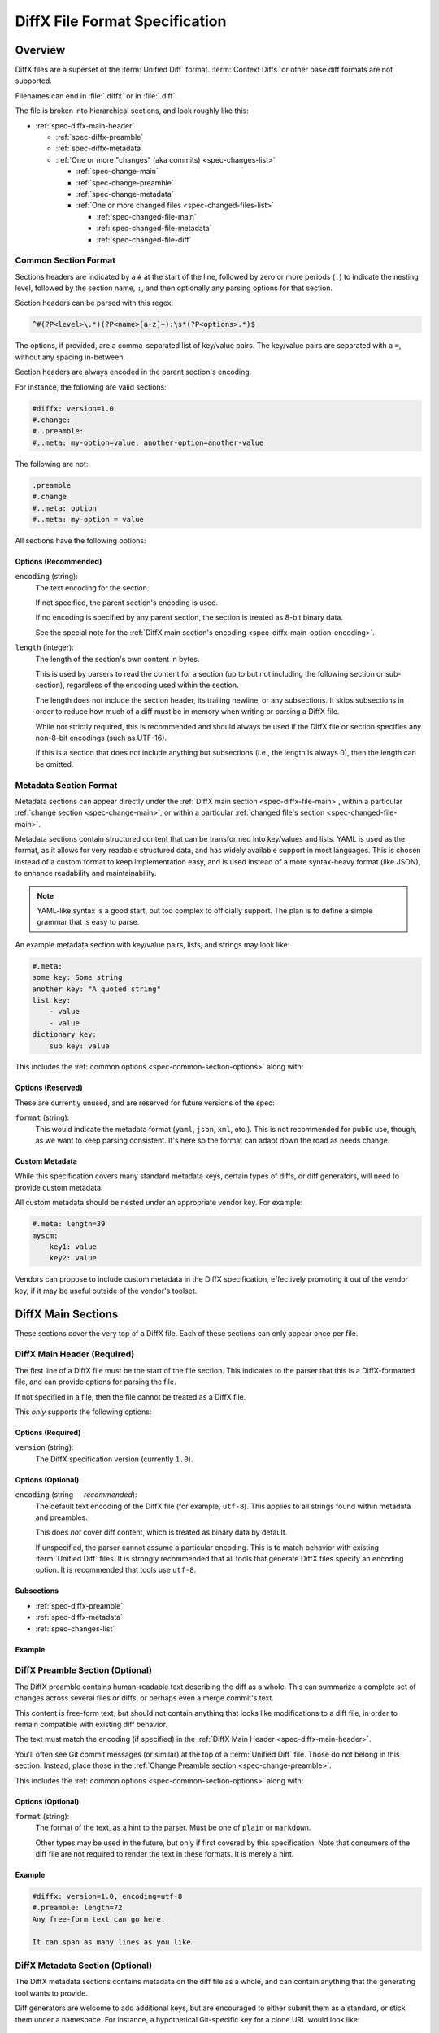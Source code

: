 .. _diffx-spec:

===============================
DiffX File Format Specification
===============================

Overview
========

DiffX files are a superset of the :term:`Unified Diff` format.
:term:`Context Diffs` or other base diff formats are not supported.

Filenames can end in :file:`.diffx` or in :file:`.diff`.

The file is broken into hierarchical sections, and look roughly like this:

* :ref:`spec-diffx-main-header`

  * :ref:`spec-diffx-preamble`
  * :ref:`spec-diffx-metadata`
  * :ref:`One or more "changes" (aka commits) <spec-changes-list>`

    * :ref:`spec-change-main`
    * :ref:`spec-change-preamble`
    * :ref:`spec-change-metadata`
    * :ref:`One or more changed files <spec-changed-files-list>`

      * :ref:`spec-changed-file-main`
      * :ref:`spec-changed-file-metadata`
      * :ref:`spec-changed-file-diff`


Common Section Format
---------------------

Sections headers are indicated by a ``#`` at the start of the line, followed
by zero or more periods (``.``) to indicate the nesting level, followed by the
section name, ``:``, and then optionally any parsing options for that section.

Section headers can be parsed with this regex:

.. code-block:: text

    ^#(?P<level>\.*)(?P<name>[a-z]+):\s*(?P<options>.*)$

The options, if provided, are a comma-separated list of key/value pairs. The
key/value pairs are separated with a ``=``, without any spacing in-between.

Section headers are always encoded in the parent section's encoding.

For instance, the following are valid sections:

.. code-block:: diffx

   #diffx: version=1.0
   #.change:
   #..preamble:
   #..meta: my-option=value, another-option=another-value

The following are not:

.. code-block:: text

   .preamble
   #.change
   #..meta: option
   #..meta: my-option = value


.. _spec-common-section-options:

All sections have the following options:

Options (Recommended)
~~~~~~~~~~~~~~~~~~~~~

``encoding`` (string):
    The text encoding for the section.

    If not specified, the parent section's encoding is used.

    If no encoding is specified by any parent section, the section is treated
    as 8-bit binary data.

    See the special note for the :ref:`DiffX main section's encoding
    <spec-diffx-main-option-encoding>`.

``length`` (integer):
    The length of the section's own content in bytes.

    This is used by parsers to read the content for a section (up to but not
    including the following section or sub-section), regardless of the
    encoding used within the section.

    The length does not include the section header, its trailing newline, or
    any subsections. It skips subsections in order to reduce how much of a
    diff must be in memory when writing or parsing a DiffX file.

    While not strictly required, this is recommended and should always be used
    if the DiffX file or section specifies any non-8-bit encodings (such as
    UTF-16).

    If this is a section that does not include anything but subsections
    (i.e., the length is always 0), then the length can be omitted.


Metadata Section Format
-----------------------

Metadata sections can appear directly under the :ref:`DiffX main section
<spec-diffx-file-main>`, within a particular
:ref:`change section <spec-change-main>`, or within a particular
:ref:`changed file's section <spec-changed-file-main>`.

Metadata sections contain structured content that can be transformed into
key/values and lists. YAML is used as the format, as it allows for very
readable structured data, and has widely available support in most languages.
This is chosen instead of a custom format to keep implementation easy, and is
used instead of a more syntax-heavy format (like JSON), to enhance readability
and maintainability.

.. note::

   YAML-like syntax is a good start, but too complex to officially support.
   The plan is to define a simple grammar that is easy to parse.

An example metadata section with key/value pairs, lists, and strings may look
like:

.. code-block:: diffx

   #.meta:
   some key: Some string
   another key: "A quoted string"
   list key:
       - value
       - value
   dictionary key:
       sub key: value


This includes the :ref:`common options <spec-common-section-options>` along
with:


Options (Reserved)
~~~~~~~~~~~~~~~~~~

These are currently unused, and are reserved for future versions of the spec:

``format`` (string):
    This would indicate the metadata format (``yaml``, ``json``, ``xml``,
    etc.). This is not recommended for public use, though, as we want to
    keep parsing consistent. It's here so the format can adapt down the road
    as needs change.


Custom Metadata
~~~~~~~~~~~~~~~

While this specification covers many standard metadata keys, certain types of
diffs, or diff generators, will need to provide custom metadata.

All custom metadata should be nested under an appropriate vendor key. For
example:

.. code-block:: diffx

   #.meta: length=39
   myscm:
       key1: value
       key2: value


Vendors can propose to include custom metadata in the DiffX specification,
effectively promoting it out of the vendor key, if it may be useful outside of
the vendor's toolset.


.. _spec-diffx-file-main:

DiffX Main Sections
===================

These sections cover the very top of a DiffX file. Each of these sections can
only appear once per file.


.. _spec-diffx-main-header:

DiffX Main Header (Required)
----------------------------

The first line of a DiffX file must be the start of the file section. This
indicates to the parser that this is a DiffX-formatted file, and can provide
options for parsing the file.

If not specified in a file, then the file cannot be treated as a DiffX file.

This *only* supports the following options:


Options (Required)
~~~~~~~~~~~~~~~~~~

``version`` (string):
    The DiffX specification version (currently ``1.0``).


Options (Optional)
~~~~~~~~~~~~~~~~~~

.. _spec-diffx-main-option-encoding:

``encoding`` (string -- *recommended*):
    The default text encoding of the DiffX file (for example, ``utf-8``). This
    applies to all strings found within metadata and preambles.

    This does *not* cover diff content, which is treated as binary data by
    default.

    If unspecified, the parser cannot assume a particular encoding. This is to
    match behavior with existing :term:`Unified Diff` files. It is strongly
    recommended that all tools that generate DiffX files specify an encoding
    option. It is recommended that tools use ``utf-8``.


Subsections
~~~~~~~~~~~

* :ref:`spec-diffx-preamble`
* :ref:`spec-diffx-metadata`
* :ref:`spec-changes-list`


Example
~~~~~~~

.. code-block:: diffx
   :caption: **Example**

   #diffx: version=1.0, encoding=utf-8


.. _spec-diffx-preamble:

DiffX Preamble Section (Optional)
---------------------------------

The DiffX preamble contains human-readable text describing the diff as a
whole. This can summarize a complete set of changes across several files or
diffs, or perhaps even a merge commit's text.

This content is free-form text, but should not contain anything that looks
like modifications to a diff file, in order to remain compatible with existing
diff behavior.

The text must match the encoding (if specified) in the
:ref:`DiffX Main Header <spec-diffx-main-header>`.

You'll often see Git commit messages (or similar) at the top of a
:term:`Unified Diff` file. Those do not belong in this section. Instead, place
those in the :ref:`Change Preamble section <spec-change-preamble>`.

This includes the :ref:`common options <spec-common-section-options>` along
with:


Options (Optional)
~~~~~~~~~~~~~~~~~~

``format`` (string):
    The format of the text, as a hint to the parser. Must be one of
    ``plain`` or ``markdown``.

    Other types may be used in the future, but only if first covered by this
    specification. Note that consumers of the diff file are not required to
    render the text in these formats. It is merely a hint.

.. todo:: Override encoding?


Example
~~~~~~~

.. code-block:: diffx

   #diffx: version=1.0, encoding=utf-8
   #.preamble: length=72
   Any free-form text can go here.

   It can span as many lines as you like.


.. _spec-diffx-metadata:

DiffX Metadata Section (Optional)
---------------------------------

The DiffX metadata sections contains metadata on the diff file as a whole, and
can contain anything that the generating tool wants to provide.

Diff generators are welcome to add additional keys, but are encouraged to
either submit them as a standard, or stick them under a namespace. For
instance, a hypothetical Git-specific key for a clone URL would look like:

.. code-block:: diffx

   #diffx: version=1.0, encoding=utf-8
   #.meta: length=60
   git:
       clone url: https://github.com/reviewboard/reviewboard


Keys (Optional)
~~~~~~~~~~~~~~~

``stats`` (dictionary):
    A dictionary of statistics on the commits, containing the following
    sub-keys:

    ``changes`` (integer -- *recommended*):
        The total number of changes in the diff.

    ``files`` (integer -- *required*):
        The total number of files across all changes in the diff.

    ``insertions`` (integer -- *recommended*):
        The total number of insertions made.

    ``deletions`` (integer -- *recommended*):
        The total number of deletions made.


Example
~~~~~~~

.. code-block:: diffx

   #diffx: version=1.0, encoding=utf-8
   #.meta: length=68
   stats:
       changed: 4
       files: 2
       insertions: 30
       deletions: 15


.. _spec-changes-list:

Change Sections
===============


.. _spec-change-main:

Change Section (Required)
-------------------------

A DiffX file has one or more change sections. Each can represent a simple
change to a series of files (perhaps generated locally on the command line) or
a commit in a repository.

Each change section can have an optional preamble and metadata. It must have
one or more file sections.


Subsections
~~~~~~~~~~~

* :ref:`spec-change-preamble`
* :ref:`spec-change-metadata`
* :ref:`spec-changed-files-list`


Example
~~~~~~~

.. code-block:: diffx

   #diffx: version=1.0, encoding=utf-8
   #.change:


.. _spec-change-preamble:

Change Preamble Section (Optional)
----------------------------------

Many diffs based on commits contain a commit message before any file content.
We refer to this as the "preamble." This content is free-form text, but should
not contain anything that looks like modifications to a diff file, in order to
remain compatible with existing diff behavior.

This includes the :ref:`common options <spec-common-section-options>` along
with:


Options (Optional)
~~~~~~~~~~~~~~~~~~

``format``:
    The format of the text, as a hint to the parser. Can be ``plain`` or
    ``markdown``. Other types may be used, but they should be added to this
    document. Note that consumers of the patch are not required to render the
    text in these formats. It is merely a hint.

    This defaults to ``plain``.


Example
~~~~~~~

.. code-block:: diffx

   #diffx: version=1.0, encoding=utf-8
   #.change:
   #..preamble: length=30
   Any free-form text can go here.

   It can span as many lines as you like. Represents the commit message.


.. _spec-change-metadata:

Change Metadata Section (Optional)
----------------------------------

The change metadata sections contains metadata on the commit/change the diff
represents, or anything else that the diff tool chooses to provide.

Diff generators are welcome to add additional keys, but are encouraged to
either submit them as a standard, or stick them under a namespace. For
instance, a hypothetical Git-specific key for a clone URL would look like:

.. code-block:: diffx

   #diffx: version=1.0, encoding=utf-8
   #.change:
   #..meta: length=56
   git:
       clone url: https://github.com/beanbaginc/diffx


Keys (Optional)
~~~~~~~~~~~~~~~

``author`` (string -- *required*):
    The author of the commit/change, in the form of ``Full Name <email>``.

``committer`` (string -- *recommended*):
    The committer of the commit/change, in the form of ``Full Name <email>``.
    This may or may not differ from ``author``.

``committer date`` (string -- *recommended*):
    The date/time the commit/change was committed, in `ISO 8601`_ format.

``commit id`` (string -- *required*):
    The ID/revision of the commit/change. This depends on the revision control
    system.

``date`` (string -- *required*):
    The date/time that the commit/change was written, in `ISO 8601`_ format.

``parent commit ids`` (string -- *optional*):
    A list of parent commit/change IDs. There may be multiple parents if this
    is a merge commit. Having this information can help tools that need to
    know the history in order to analyze or apply the change.

``stats`` (dictionary -- *recommended*):
    A dictionary of statistics on the change.

    This can be useful information to provide to diff analytics tools to
    help quickly determine the size and scope of a change.

    ``files`` (integer -- *required*):
        The total number of files in the commit/change.

    ``insertions`` (integer -- *required*):
        The total number of inserted lines across all files.

    ``deletions`` (integer -- *required*):
        The total number of deleted lines across all files.


.. _spec-changed-files-list:

Changed File Sections
=====================


.. _spec-changed-file-main:

Changed File Section (Required)
------------------------------------

The file section simply contains two subsections: ``#...meta:`` and
``#...diff:``. The metadata section is required, but the diff section may be
optional, depending on the operation performed on the file.


Subsections
~~~~~~~~~~~

* :ref:`spec-changed-file-metadata`
* :ref:`spec-changed-file-diff`


Example
~~~~~~~

.. code-block:: diffx

   #diffx: version=1.0, encoding=utf-8
   #.change:
   #..file:


.. _spec-changed-file-metadata:

Changed File Metadata Section (Required)
----------------------------------------

The file metadata section contains metadata on the file. It may contain
information about the file itself, operations on the file, etc.

At a minimum, a filename must be provided. Unless otherwise specified, the
expectation is that the change is purely a content change in an existing file.
This is controlled by an ``op`` option.

For usage in a revision control system, the ``revision`` options must be
provided. It should be possible for the parser to have enough information
between the revision and the filename to fetch a copy of the file from a
matching repository.

The rest of the information is purely optional, but may be beneficial to
clients, particularly those wanting to display information on file mode
changes or that want to quickly display statistics on the file.

Diff generators are welcome to add additional keys, but are encouraged to
either submit them as a standard, or stick them under a namespace. For
instance, a hypothetical Git-specific key for a submodule reference would look
like:

.. code-block:: diffx

   #diffx: version=1.0, encoding=utf-8
   #.change:
   #..file:
   #...meta: length=39
   git:
       submodule: vendor/somelibrary


Metadata Keys (Required)
~~~~~~~~~~~~~~~~~~~~~~~~

``path`` (string or dictionary):
    The path of the file either within a repository a relative path on the
    filesystem.

    If the file(s) are within a repository, this will be an absolute path.

    If the file(s) are outside of a repository, this will be a relative path
    based on the parent of the files.

    This can take one of two forms:

    1. A single string, if both the original and modified file have the same
       path.

    2. A dictionary, if the path has changed (renaming, moving, or copying a
       file).

       The dictionary would contain the following keys:

       ``old`` (string -- *required*):
           The path to the original file.

       ``new`` (string -- *required*):
           The path to the modified file.

    This is often the same value used in the ``---`` line (though without any
    special prefixes like Git's ``a/``). It may contain spaces, and must be in
    the encoding format used for the section.

    This **must not** contain revision information. That should be supplied in
    :ref:`revision <spec-changed-file-metadata-revision>`.


    .. code-block:: diffx
       :caption: **Example:** Modified file within a Subversion repository

       path: /trunk/myproject/README


    .. code-block:: diffx
       :caption: **Example:** Renamed file within a Git repository

       path:
           old: /src/README
           new: /src/README.txt


    .. code-block:: diffx
       :caption: **Example:** Renamed local file

       path:
           old: lib/test.c
           new: tests/test.c


Metadata Keys (Recommended)
~~~~~~~~~~~~~~~~~~~~~~~~~~~

.. _spec-changed-file-metadata-mimetype:

``mimetype`` (string or dictionary):
    The mimetype of the file as a string. This is especially important for
    binary files.

    When possible, the encoding of the file should be recorded in the
    mimetype through the standard ``; charset=...`` parameter. For instance,
    ``text/plain; charset=utf-8``.

    The mimetype value can take one of two forms:

    1. The mimetype is the same between the original and modified files.

       If the mimetype is not changing (or the file is newly-added), then
       this will be a single value string.

       .. code-block:: diffx
          :caption: **Example**

          mimetype: image/png

    2. The mimetype has changed.

       If the mimetype has changed, then this should contain the following
       subkeys instead:

       ``old`` (string -- *required*):
           The old mimetype of the file.

       ``new`` (string -- *required*):
           The new mimetype of the file.

       .. code-block:: diffx
          :caption: **Example**

          mimetype:
              old: text/plain; charset=utf-8
              new: text/html; charset=utf-8

``op`` (string):
    The operation performed on the file.

    If not specified, this defaults to ``modify``.

    The following values are supported:

    ``create``:
        The file is being created.

        .. code-block:: diffx
           :caption: **Example**

           op: create
           path: /src/main.py

    ``delete``:
        The file is being deleted.

        .. code-block:: diffx
           :caption: **Example**

           op: delete
           path: /src/compat.py

    ``modify`` (default):
        The file or its permissions are being modified (but not
        renamed/copied/moved).

        .. code-block:: diffx
           :caption: **Example**

           op: modify
           path: /src/tests.py

    ``copy``:
        The file is being copied without modifications. The ``path`` key
        must have ``old`` and ``new`` values.

        .. code-block:: diffx
           :caption: **Example**

           op: copy
           path:
               old: /images/logo.png
               new: /test-data/images/sample-image.png

    ``move``:
        The file is being moved or renamed without modifications. The
        ``path`` key must have ``old`` and ``new`` values.

        .. code-block:: diffx
           :caption: **Example**

           op: move
           path:
               old: /src/tests.py
               new: /src/tests/test_utils.py

    ``copy-modify``:
        The file is being copied with modifications. The ``path`` key must
        have ``old`` and ``new`` values.

        .. code-block:: diffx
           :caption: **Example**

           op: copy-modify
           path:
               old: /test-data/payload1.json
               new: /test-data/payload2.json

    ``move-modify``:
        The file is being moved with modifications. The ``path`` key must
        have ``old`` and ``new`` values.

        .. code-block:: diffx
           :caption: **Example**

           op: move-modify
           path:
               old: /src/utils.py
               new: /src/encoding.py


.. _spec-changed-file-metadata-revision:

``revision`` (dictionary):
    Revision information for the file. This contains the following sub-keys:

    Revisions are dependent on the type of source code management system. They
    may be numeric IDs, SHA1 hashes, or any other indicator normally used
    for the system.

    The revision identifies the file, not the commit. In many systems
    (such as Subversion), these may the same identifier. In others (such as
    Git), they're separate.

    ``old`` (string -- *required*):
        The old revision of the file, before any modifications are made.
        The patch data must be able to be applied to the file at this
        revision.

    ``new`` (string -- *recommended*):
        The new revision of the file after the patch has been applied. This is
        optional, as it may not always be useful information, depending on the
        type of source code management system. Most will have a value to
        provide.


    .. code-block:: diffx
       :caption: **Example:** Numeric revisions

       path: /src/main.py
       revision:
           old: 41
           new: 42

    .. code-block:: diffx
       :caption: **Example:** SHA1 revisions

       path: /src/main.py
       revision:
           old: 4f416cce335e2cf872f521f54af4abe65af5188a
           new: 214e857ee0d65bb289c976cb4f9a444b71f749b3

    .. code-block:: diffx
       :caption: **Example:** Sample SCM-specific revision strings

       path: /src/main.py
       revision:
           old: change12945
           new: change12968

    .. code-block:: diffx
       :caption: **Example:** Only an old revision is available

       path: /src/main.py
       revision:
           old: 8179510


.. _spec-changed-file-metadata-type:

``type`` (string):
    The type of entry designated by the path. This may help parsers to
    provide better error or output information, or to give patchers a better
    sense of the kinds of changes they should expect to make.

    ``directory``:
        The entry represents changes to a directory.

        This will most commonly be used to change permissions on a directory.

        .. code-block:: diffx
           :caption: **Example**

           path: /src
           type: directory
           unix file mode:
               old: 0100700
               new: 0100755

    ``file`` (default):
        The entry represents a file. This is the default in diffs.

        .. code-block:: diffx
           :caption: **Example**

           path: /src/main.py
           type: file

    ``symlink``:
        The entry represents a symbolic link.

        This should not include changes to the contents of the file, but is
        likely to include :ref:`symlink target
        <spec-changed-file-metadata-symlink-target>` metadata.

        .. code-block:: diffx
           :caption: **Example**

           op: create
           path: /test-data/images
           type: symlink
           symlink target: static/images

    Custom types can be used if needed by the source code management system,
    though it will be up to them to process those types of changes.

    All custom types should be in the form of :samp:`{vendor}:{type}`. For
    example, ``svn:properties``.


Metadata Keys (Optional)
~~~~~~~~~~~~~~~~~~~~~~~~

``stats`` (dictionary):
    A dictionary of statistics on the file.

    This can be useful information to provide to diff analytics tools to
    help quickly determine how much of a file has changed.

    ``lines changed`` (integer -- *required*):
        The total number of lines changed in the file.

    ``insertions`` (integer -- *required*):
        The total number of inserted lines (``+``) in the file.

    ``deletions`` (integer -- *required*):
        The total number of deleted lines (``-``) in the file.

    ``total lines`` (integer -- *optional*):
        The total number of lines in the file.

    ``similarity`` (percentage -- *optional*):
        The similarity percent between the old and new files (i.e., how much
        of the file remains the same). How this is calculated depends on the
        source code management system. This can include decimal places.

    .. code-block:: diffx
       :caption: **Example**

       path: /src/main.py
       stats:
           total lines: 315
           lines changed: 35
           insertions: 22
           deletions: 3
           similarity: 98.89%


.. _spec-changed-file-metadata-symlink-target:

``symlink target`` (string or dictionary):
    The target for a symlink (if :ref:`type
    <spec-changed-file-metadata-type>` is set to ``symlink``). Target paths
    are absolute on the filesystem, or relative to the symlink.

    If adding a new symlink, this will be a string containing the target path.

    If modifying an existing symlink to point to a new location, this will be
    a dictionary containing the following subkeys:

    ``old`` (string -- *required*):
        The old target path.

    ``new`` (string -- *required*):
        The new target path.

    .. code-block:: diffx
       :caption: **Example:** Changing a symlink's target.

       op: create
       path: /test-data/images
       type: symlink
       symlink target: static/images

    .. code-block:: diffx
       :caption: **Example:** Adding a file with permissions.

       op: create
       path: /test-data/fonts
       type: symlink
       symlink target: static/fonts


``unix file mode`` (octal or dictionary):
    The UNIX file mode information for the file or directory.

    If adding a new file or directory, this will be a string containing the
    file mode.

    If modifying a file or directory, this will be a dictionary containing
    the following subkeys:

    ``old`` (octal -- *required*):
        The original file mode in Octal format for the file (e.g.,
        ``100644``). This should be provided if modifying or deleting the
        file.

    ``new`` (octal -- *required*):
        The new file mode in Octal format for the file. This should be
        provided if modifying or adding the file.

    .. code-block:: diffx
       :caption: **Example:** Changing a file's type

       path: /src/main.py
       unix file mode:
           old: 0100644
           new: 0100755

    .. code-block:: diffx
       :caption: **Example:** Adding a file with permissions.

       op: create
       path: /src/run-tests.sh
       unix file mode: 0100755


.. _spec-changed-file-diff:

Changed File Diff Section (Optional)
------------------------------------

If the file was added, modified, or deleted, the file diff section must
contain a representation of those changes.

This is designated by a ``#...diff:`` section.

This section supports traditional text-based diffs and binary diffs (following
the format used for Git binary diffs). The ``type`` option for the section is
used to specify the diff type (``text`` or ``binary``), and defaults to
``text`` if unspecified (see the :ref:`options
<spec-changed-file-diff-options>`) below.


Text Diffs
~~~~~~~~~~

For text diffs, the section contains the content people are accustomed to from
a Unified Diff. These are the ``---`` and ``+++`` lines with the diff hunks.

For compatibility purposes, this may also include any additional data normally
provided in that Unified Diff. For example, an ``Index:`` line, or Git's
``diff --git`` or CVS's ``RCS file:``. This allows a DiffX file to be used by
tools like :command:`git apply` without breaking.

DiffX parsers should always use the metadata section, if available, over
old-fashioned metadata in the diff section when processing a DiffX file.


Binary Diffs
~~~~~~~~~~~~

The diff section may also include binary diff data. This follows Git's binary
patch support, and may optionally include the Git-specific lines
(``diff --git``, ``index`` and ``GIT binary patch``) for compatibility.

To flag a binary diff section, add a ``type=binary`` option to the
``#...diff:`` section.


.. note::
   Determine if the Git approach is correct.

   This is still a work-in-progress. Git's binary patch support may be
   ideal, or there may be a better approach.


This includes the :ref:`common options <spec-common-section-options>` along
with:


.. _spec-changed-file-diff-options:

Options (Optional)
~~~~~~~~~~~~~~~~~~

``type`` (string):
    Indicates the content type of the section.

    Supported types are:

    ``binary``:
        This is a binary file.

    ``text`` (default):
        This is a text file. This is standard for diffs.


Example
~~~~~~~

.. code-block:: diffx

   #diffx: version=1.0, encoding=utf-8
   #.change:
   #..file:
   #...diff: length=642
   --- README
   +++ README
   @@ -7,7 +7,7 @@
   ...
   #..file: length=12364
   #...diff: type=binary
   delta 729
   ...
   delta 224
   ...


.. _ISO 8601: https://en.wikipedia.org/wiki/ISO_8601

